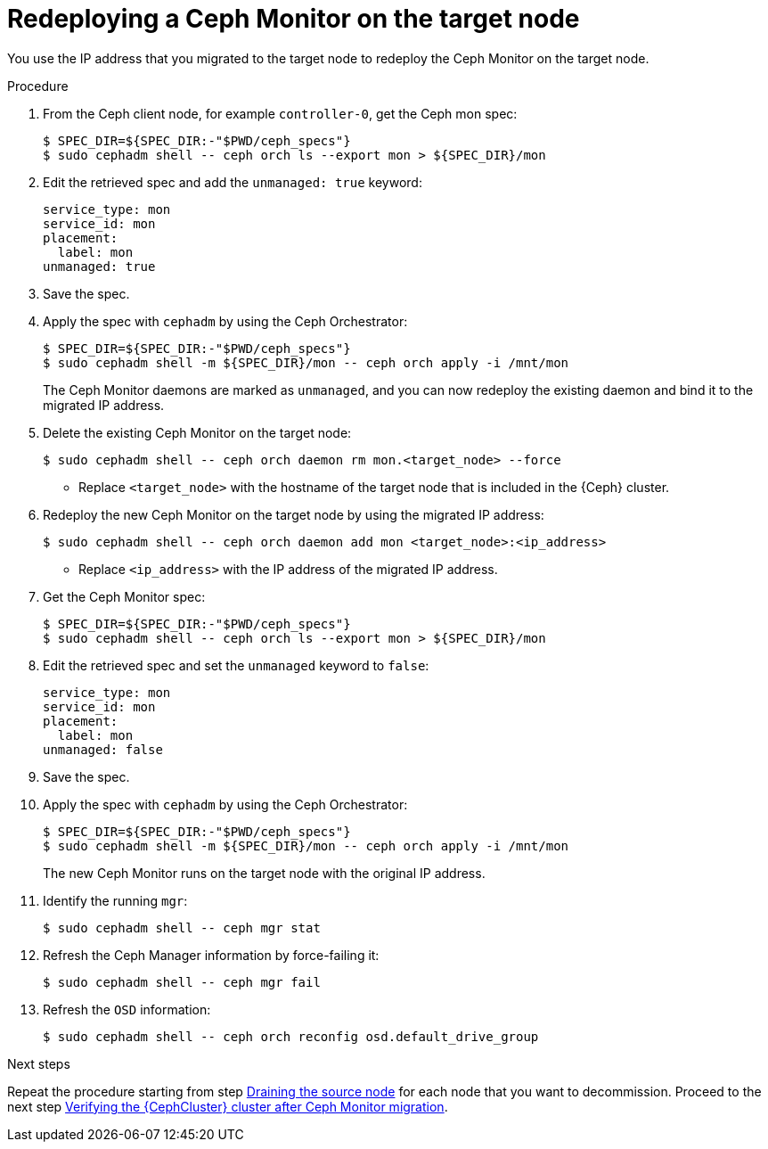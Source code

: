 :_mod-docs-content-type: PROCEDURE
[id="redeploying-a-ceph-monitor-on-the-target-node_{context}"]

= Redeploying a Ceph Monitor on the target node

[role="_abstract"]
You use the IP address that you migrated to the target node to redeploy the
Ceph Monitor on the target node.

.Procedure

. From the Ceph client node, for example `controller-0`, get the Ceph mon spec:
+
----
$ SPEC_DIR=${SPEC_DIR:-"$PWD/ceph_specs"}
$ sudo cephadm shell -- ceph orch ls --export mon > ${SPEC_DIR}/mon
----

. Edit the retrieved spec and add the `unmanaged: true` keyword:
+
[source,yaml]
----
service_type: mon
service_id: mon
placement:
  label: mon
unmanaged: true
----

. Save the spec.

. Apply the spec with `cephadm` by using the Ceph Orchestrator:
+
----
$ SPEC_DIR=${SPEC_DIR:-"$PWD/ceph_specs"}
$ sudo cephadm shell -m ${SPEC_DIR}/mon -- ceph orch apply -i /mnt/mon
----
+
The Ceph Monitor daemons are marked as `unmanaged`, and you can now redeploy the existing daemon and bind it to the migrated IP address.

. Delete the existing Ceph Monitor on the target node:
+
----
$ sudo cephadm shell -- ceph orch daemon rm mon.<target_node> --force
----
+
* Replace `<target_node>` with the hostname of the target node that is included in the {Ceph} cluster.

. Redeploy the new Ceph Monitor on the target node by using the migrated IP address:
+
----
$ sudo cephadm shell -- ceph orch daemon add mon <target_node>:<ip_address>
----
+
* Replace `<ip_address>` with the IP address of the migrated IP address.

. Get the Ceph Monitor spec:
+
----
$ SPEC_DIR=${SPEC_DIR:-"$PWD/ceph_specs"}
$ sudo cephadm shell -- ceph orch ls --export mon > ${SPEC_DIR}/mon
----

. Edit the retrieved spec and set the `unmanaged` keyword to `false`:
+
[source,yaml]
----
service_type: mon
service_id: mon
placement:
  label: mon
unmanaged: false
----

. Save the spec.

. Apply the spec with `cephadm` by using the Ceph Orchestrator:
+
----
$ SPEC_DIR=${SPEC_DIR:-"$PWD/ceph_specs"}
$ sudo cephadm shell -m ${SPEC_DIR}/mon -- ceph orch apply -i /mnt/mon
----
+
The new Ceph Monitor runs on the target node with the original IP address.

. Identify the running `mgr`:
+
----
$ sudo cephadm shell -- ceph mgr stat
----
+
. Refresh the Ceph Manager information by force-failing it:
+
----
$ sudo cephadm shell -- ceph mgr fail
----
+
. Refresh the `OSD` information:
+
----
$ sudo cephadm shell -- ceph orch reconfig osd.default_drive_group
----

.Next steps

Repeat the procedure starting from step xref:draining-the-source-node_{context}[Draining the source node] for each node that you want to decommission.
Proceed to the next step xref:verifying-the-cluster-after-ceph-mon-migration_{context}[Verifying the {CephCluster} cluster after Ceph Monitor migration].

